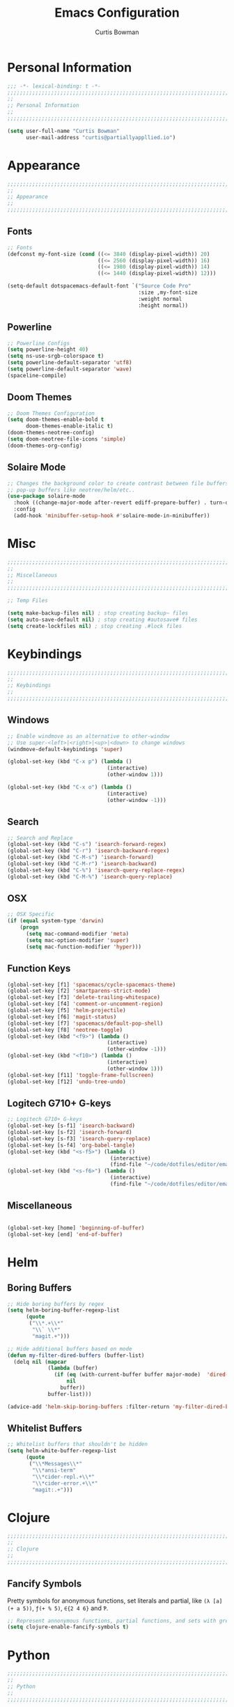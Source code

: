 #+TITLE: Emacs Configuration
#+AUTHOR: Curtis Bowman
#+EMAIL: curtis@partiallyappllied.io
#+OPTIONS: toc:nil num:nil
#+PROPERTY: header-args :tangle  "~/code/dotfiles/editor/emacs/curtis.el"

* Personal Information
#+BEGIN_SRC emacs-lisp
  ;;; -*- lexical-binding: t -*-
  ;;;;;;;;;;;;;;;;;;;;;;;;;;;;;;;;;;;;;;;;;;;;;;;;;;;;;;;;;;;;;;;;;;;;;;;;;;;;;;;;
  ;;
  ;; Personal Information
  ;;
  ;;;;;;;;;;;;;;;;;;;;;;;;;;;;;;;;;;;;;;;;;;;;;;;;;;;;;;;;;;;;;;;;;;;;;;;;;;;;;;;;
#+END_SRC

#+BEGIN_SRC emacs-lisp
  (setq user-full-name "Curtis Bowman"
        user-mail-address "curtis@partiallyappllied.io")
#+END_SRC

* Appearance
#+BEGIN_SRC emacs-lisp
  ;;;;;;;;;;;;;;;;;;;;;;;;;;;;;;;;;;;;;;;;;;;;;;;;;;;;;;;;;;;;;;;;;;;;;;;;;;;;;;;;
  ;;
  ;; Appearance
  ;;
  ;;;;;;;;;;;;;;;;;;;;;;;;;;;;;;;;;;;;;;;;;;;;;;;;;;;;;;;;;;;;;;;;;;;;;;;;;;;;;;;;
#+END_SRC
** Fonts

#+BEGIN_SRC emacs-lisp :tangle "~/code/dotfiles/editor/emacs/curtis-init.el"
;; Fonts
(defconst my-font-size (cond ((<= 3840 (display-pixel-width)) 20)
                             ((<= 2560 (display-pixel-width)) 16)
                             ((<= 1980 (display-pixel-width)) 14)
                             ((<= 1440 (display-pixel-width)) 12)))

(setq-default dotspacemacs-default-font `("Source Code Pro"
                                          :size ,my-font-size
                                          :weight normal
                                          :height normal))
#+END_SRC
** Powerline
#+BEGIN_SRC emacs-lisp
  ;; Powerline Configs
  (setq powerline-height 40)
  (setq ns-use-srgb-colorspace t)
  (setq powerline-default-separator 'utf8)
  (setq powerline-default-separator 'wave)
  (spaceline-compile)
#+END_SRC

** Doom Themes

#+BEGIN_SRC emacs-lisp
  ;; Doom Themes Configuration
  (setq doom-themes-enable-bold t
        doom-themes-enable-italic t)
  (doom-themes-neotree-config)
  (setq doom-neotree-file-icons 'simple)
  (doom-themes-org-config)
#+END_SRC

** Solaire Mode

#+BEGIN_SRC emacs-lisp
  ;; Changes the background color to create contrast between file buffers and
  ;; pop-up buffers like neotree/helm/etc..
  (use-package solaire-mode
    :hook ((change-major-mode after-revert ediff-prepare-buffer) . turn-on-solaire-mode)
    :config
    (add-hook 'minibuffer-setup-hook #'solaire-mode-in-minibuffer))
#+END_SRC
* Misc

#+BEGIN_SRC emacs-lisp
  ;;;;;;;;;;;;;;;;;;;;;;;;;;;;;;;;;;;;;;;;;;;;;;;;;;;;;;;;;;;;;;;;;;;;;;;;;;;;;;;;
  ;;
  ;; Miscellaneous
  ;;
  ;;;;;;;;;;;;;;;;;;;;;;;;;;;;;;;;;;;;;;;;;;;;;;;;;;;;;;;;;;;;;;;;;;;;;;;;;;;;;;;;
#+END_SRC

#+BEGIN_SRC emacs-lisp
  ;; Temp Files

  (setq make-backup-files nil) ; stop creating backup~ files
  (setq auto-save-default nil) ; stop creating #autosave# files
  (setq create-lockfiles nil) ; stop creating .#lock files
#+END_SRC
* Keybindings
#+BEGIN_SRC emacs-lisp
  ;;;;;;;;;;;;;;;;;;;;;;;;;;;;;;;;;;;;;;;;;;;;;;;;;;;;;;;;;;;;;;;;;;;;;;;;;;;;;;;;
  ;;
  ;; Keybindings
  ;;
  ;;;;;;;;;;;;;;;;;;;;;;;;;;;;;;;;;;;;;;;;;;;;;;;;;;;;;;;;;;;;;;;;;;;;;;;;;;;;;;;;
#+END_SRC
** Windows
#+BEGIN_SRC emacs-lisp
  ;; Enable windmove as an alternative to other-window
  ;; Use super-<left>|<right>|<up>|<down> to change windows
  (windmove-default-keybindings 'super)

  (global-set-key (kbd "C-x p") (lambda ()
                                  (interactive)
                                  (other-window 1)))

  (global-set-key (kbd "C-x o") (lambda ()
                                  (interactive)
                                  (other-window -1)))
#+END_SRC


** Search
#+BEGIN_SRC emacs-lisp
  ;; Search and Replace
  (global-set-key (kbd "C-s") 'isearch-forward-regex)
  (global-set-key (kbd "C-r") 'isearch-backward-regex)
  (global-set-key (kbd "C-M-s") 'isearch-forward)
  (global-set-key (kbd "C-M-r") 'isearch-backward)
  (global-set-key (kbd "C-%") 'isearch-query-replace-regex)
  (global-set-key (kbd "C-M-%") 'isearch-query-replace)
#+END_SRC
** OSX
#+BEGIN_SRC emacs-lisp
      ;; OSX Specific
      (if (equal system-type 'darwin)
          (progn
            (setq mac-command-modifier 'meta)
            (setq mac-option-modifier 'super)
            (setq mac-function-modifier 'hyper)))
#+END_SRC

** Function Keys
#+BEGIN_SRC emacs-lisp
  (global-set-key [f1] 'spacemacs/cycle-spacemacs-theme)
  (global-set-key [f2] 'smartparens-strict-mode)
  (global-set-key [f3] 'delete-trailing-whitespace)
  (global-set-key [f4] 'comment-or-uncomment-region)
  (global-set-key [f5] 'helm-projectile)
  (global-set-key [f6] 'magit-status)
  (global-set-key [f7] 'spacemacs/default-pop-shell)
  (global-set-key [f8] 'neotree-toggle)
  (global-set-key (kbd "<f9>") (lambda ()
                                  (interactive)
                                  (other-window -1)))
  (global-set-key (kbd "<f10>") (lambda ()
                                  (interactive)
                                  (other-window 1)))
  (global-set-key [f11] 'toggle-frame-fullscreen)
  (global-set-key [f12] 'undo-tree-undo)
#+END_SRC
** Logitech G710+ G-keys
#+BEGIN_SRC emacs-lisp
          ;; Logitech G710+ G-keys
          (global-set-key [s-f1] 'isearch-backward)
          (global-set-key [s-f2] 'isearch-forward)
          (global-set-key [s-f3] 'isearch-query-replace)
          (global-set-key [s-f4] 'org-babel-tangle)
          (global-set-key (kbd "<s-f5>") (lambda ()
                                           (interactive)
                                           (find-file "~/code/dotfiles/editor/emacs/config.org")))
          (global-set-key (kbd "<s-f6>") (lambda () 
                                           (interactive)
                                           (find-file "~/code/dotfiles/editor/emacs/.myspacemacs")))
#+END_SRC
** Miscellaneous
#+BEGIN_SRC emacs-lisp

  (global-set-key [home] 'beginning-of-buffer)
  (global-set-key [end] 'end-of-buffer)
#+END_SRC
* Helm
** Boring Buffers
#+BEGIN_SRC emacs-lisp
      ;; Hide boring buffers by regex
      (setq helm-boring-buffer-regexp-list
            (quote
             ("\\*.+\\*"
              "\\` \\*"
              "magit.+")))
#+END_SRC

#+BEGIN_SRC emacs-lisp
  ;; Hide additional buffers based on mode
  (defun my-filter-dired-buffers (buffer-list)
    (delq nil (mapcar
               (lambda (buffer)
                 (if (eq (with-current-buffer buffer major-mode)  'dired-mode)
                     nil
                   buffer))
               buffer-list)))

  (advice-add 'helm-skip-boring-buffers :filter-return 'my-filter-dired-buffers)
#+END_SRC
** Whitelist Buffers
#+BEGIN_SRC emacs-lisp
  ;; Whitelist buffers that shouldn't be hidden
  (setq helm-white-buffer-regexp-list
        (quote
         ("\\*Messages\\*"
          "\\*ansi-term"
          "\\*cider-repl.+\\*"
          "\\*cider-error.+\\*"
          "magit:.+")))
#+END_SRC
* Clojure
#+BEGIN_SRC emacs-lisp
  ;;;;;;;;;;;;;;;;;;;;;;;;;;;;;;;;;;;;;;;;;;;;;;;;;;;;;;;;;;;;;;;;;;;;;;;;;;;;;;;;
  ;;
  ;; Clojure
  ;;
  ;;;;;;;;;;;;;;;;;;;;;;;;;;;;;;;;;;;;;;;;;;;;;;;;;;;;;;;;;;;;;;;;;;;;;;;;;;;;;;;;
#+END_SRC

** Fancify Symbols
Pretty symbols for anonymous functions, set literals and partial, like =(λ [a]
(+ a 5))=, =ƒ(+ % 5)=, =∈{2 4 6}= and =Ƥ=.
#+BEGIN_SRC emacs-lisp
  ;; Represent annonymous functions, partial functions, and sets with greek symbols
  (setq clojure-enable-fancify-symbols t)
#+END_SRC
* Python
#+BEGIN_SRC emacs-lisp
  ;;;;;;;;;;;;;;;;;;;;;;;;;;;;;;;;;;;;;;;;;;;;;;;;;;;;;;;;;;;;;;;;;;;;;;;;;;;;;;;;
  ;;
  ;; Python
  ;;
  ;;;;;;;;;;;;;;;;;;;;;;;;;;;;;;;;;;;;;;;;;;;;;;;;;;;;;;;;;;;;;;;;;;;;;;;;;;;;;;;;
#+END_SRC

#+BEGIN_SRC emacs-lisp
(setq exec-path (append '("/home/curtis/.config/pyenv/bin" "/home/curtis/.config/pyenv/shims" ) exec-path))


(setq python-shell-interpreter-args "--simple-prompt -i" )
(setq python-shell-interpreter "/home/curtis/.config/pyenv/shims/ipython")
#+END_SRC

* Smartparens
#+BEGIN_SRC emacs-lisp
  ;;;;;;;;;;;;;;;;;;;;;;;;;;;;;;;;;;;;;;;;;;;;;;;;;;;;;;;;;;;;;;;;;;;;;;;;;;;;;;;;
  ;;
  ;; Smartparens
  ;;
  ;;;;;;;;;;;;;;;;;;;;;;;;;;;;;;;;;;;;;;;;;;;;;;;;;;;;;;;;;;;;;;;;;;;;;;;;;;;;;;;;
#+END_SRC

#+BEGIN_SRC emacs-lisp
  ;; Smartparens keybindings
  (global-set-key (kbd "C-M-f") 'sp-forward-sexp)
  (global-set-key (kbd "C-M-b") 'sp-backward-sexp)

  (global-set-key (kbd "C-M-d") 'sp-down-sexp)
  (global-set-key (kbd "C-M-a") 'sp-backward-down-sexp)
  (global-set-key (kbd "C-S-d") 'sp-beginning-of-sexp)
  (global-set-key (kbd "C-S-a") 'sp-end-of-sexp)

  (global-set-key (kbd "C-M-e") 'sp-up-sexp)
  (global-set-key (kbd "C-M-u") 'sp-backward-up-sexp)
  (global-set-key (kbd "C-M-t") 'sp-transpose-sexp)

  (global-set-key (kbd "C-M-n") 'sp-forward-hybrid-sexp)
  (global-set-key (kbd "C-M-p") 'sp-backward-hybrid-sexp)

  (global-set-key (kbd "C-M-k") 'sp-kill-sexp)
  (global-set-key (kbd "C-M-w") 'sp-copy-sexp)

  (global-set-key (kbd "M-<delete>") 'sp-unwrap-sexp)
  (global-set-key (kbd "M-<backspace>") 'sp-backward-unwrap-sexp)

  (global-set-key (kbd "C-<right>") 'sp-forward-slurp-sexp)
  (global-set-key (kbd "C-<left>") 'sp-forward-barf-sexp)
  (global-set-key (kbd "C-M-<left>") 'sp-backward-slurp-sexp)
  (global-set-key (kbd "C-M-<right>") 'sp-backward-barf-sexp)

  (global-set-key (kbd "M-D") 'sp-splice-sexp)
  (global-set-key (kbd "C-M-<delete>") 'sp-splice-sexp-killing-forward)
  (global-set-key (kbd "C-M-<backspace>") 'sp-splice-sexp-killing-backward)
  (global-set-key (kbd "C-S-<backspace>") 'sp-splice-sexp-killing-around)

  (global-set-key (kbd "C-]") 'sp-select-next-thing-exchange)
  (global-set-key (kbd "C-<left_bracket>") 'sp-select-previous-thing)
  (global-set-key (kbd "C-M-]") 'sp-select-next-thing)

  (global-set-key (kbd "M-F") 'sp-forward-symbol)
  (global-set-key (kbd "M-B") 'sp-backward-symbol)

  (global-set-key (kbd "C-\"") 'sp-change-inner)
  (global-set-key (kbd "M-i") 'sp-change-enclosing)

  (bind-key "C-c f" (lambda () (interactive) (sp-beginning-of-sexp 2)) smartparens-mode-map)
  (bind-key "C-c b" (lambda () (interactive) (sp-beginning-of-sexp -2)) smartparens-mode-map)

  (global-set-key (kbd "H-<delete>") (lambda ()
                                (smartparens-strict-mode nil)
                                (delete-backward-char)
                                (smartparens-strict-mode t)))
#+END_SRC

* Which-Key
#+BEGIN_SRC emacs-lisp
  ;;;;;;;;;;;;;;;;;;;;;;;;;;;;;;;;;;;;;;;;;;;;;;;;;;;;;;;;;;;;;;;;;;;;;;;;;;;;;;;;
  ;;
  ;; Which-Key
  ;;
  ;;;;;;;;;;;;;;;;;;;;;;;;;;;;;;;;;;;;;;;;;;;;;;;;;;;;;;;;;;;;;;;;;;;;;;;;;;;;;;;;
#+END_SRC

#+BEGIN_SRC emacs-lisp
  (setq which-key-side-window-location 'right)
  (setq which-key-side-window-max-width 0.33)
  (setq which-key-side-window-max-height 0.25)
  (setq which-key-add-column-padding 2)
#+END_SRC
* GPG
#+BEGIN_SRC emacs-lisp
  ;;;;;;;;;;;;;;;;;;;;;;;;;;;;;;;;;;;;;;;;;;;;;;;;;;;;;;;;;;;;;;;;;;;;;;;;;;;;;;;;
  ;;
  ;; GPG
  ;;
  ;;;;;;;;;;;;;;;;;;;;;;;;;;;;;;;;;;;;;;;;;;;;;;;;;;;;;;;;;;;;;;;;;;;;;;;;;;;;;;;;
#+END_SRC

#+BEGIN_SRC emacs-lisp
(require 'epa-file)
(custom-set-variables '(epg-gpg-program "/usr/bin/gpg"))
(epa-file-enable)
#+END_SRC
* MMM-Mode
#+BEGIN_SRC emacs-lisp
  ;;;;;;;;;;;;;;;;;;;;;;;;;;;;;;;;;;;;;;;;;;;;;;;;;;;;;;;;;;;;;;;;;;;;;;;;;;;;;;;;
  ;;
  ;; Multiple Major Modes
  ;;
  ;;;;;;;;;;;;;;;;;;;;;;;;;;;;;;;;;;;;;;;;;;;;;;;;;;;;;;;;;;;;;;;;;;;;;;;;;;;;;;;;
#+END_SRC

#+BEGIN_SRC emacs-lisp
    (mmm-add-classes '((markdown-clojure
                        :submode clojure-mode
                        :face mmm-declaration-submode-face
                        :front "^{% highlight clojure %}[\n\r]+"
                        :back "^{% endhighlight %}$")))

    (mmm-add-classes '((markdown-latex
                        :submode TeX-mode
                        :face mmm-declaration-submode-face
                        :front "^\\$\\$[\n\r]+"
                        :back "^\\$\\$$")))

    (mmm-add-mode-ext-class 'markdown-mode nil 'markdown-clojure)
    (mmm-add-mode-ext-class 'markdown-mode nil 'markdown-latex)

    (setq mmm-parse-when-idle 't)

  (cond ((>= 3840 (display-pixel-width)) 20)
        ((>= 2560 (display-pixel-width)) 16)
        ((>= 1980 (display-pixel-width)) 14)
        ((>= 1440 (display-pixel-width)) 12))
#+END_SRC

* Spotify
#+BEGIN_SRC emacs-lisp
  ;;;;;;;;;;;;;;;;;;;;;;;;;;;;;;;;;;;;;;;;;;;;;;;;;;;;;;;;;;;;;;;;;;;;;;;;;;;;;;;;
  ;;
  ;; Spotify.el
  ;;
  ;;;;;;;;;;;;;;;;;;;;;;;;;;;;;;;;;;;;;;;;;;;;;;;;;;;;;;;;;;;;;;;;;;;;;;;;;;;;;;;;
#+END_SRC

#+BEGIN_SRC emacs-lisp
  (add-to-list 'load-path "~/code/spotify.el/")

  (use-package spotify
    :config
    (setq spotify-oauth2-client-secret "8021211038534fbc8c3041e32e7f966c")
    (setq spotify-oauth2-client-id "7d7e10746824419ea6a4129dd42839d8"))
#+END_SRC

